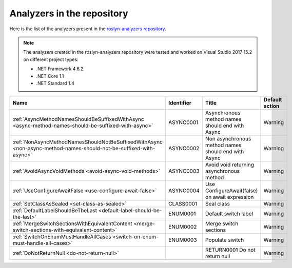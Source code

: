 Analyzers in the repository
===========================

Here is the list of the analyzers present in the `roslyn-analyzers repository <https://github.com/edumserrano/roslyn-analyzers/tree/master/Source/RoslynAnalyzers>`_.

.. note:: The analyzers created in the roslyn-analyzers repository were tested and worked on Visual Studio 2017 15.2 on different project types:

   * .NET Framework 4.6.2
   * .NET Core 1.1
   * .NET Standard 1.4

=================================================================================================================  ==========  =======================================================  =================
Name                                                                                                               Identifier  Title                                                    Default action     
=================================================================================================================  ==========  =======================================================  =================
:ref:`AsyncMethodNamesShouldBeSuffixedWithAsync <async-method-names-should-be-suffixed-with-async>`                ASYNC0001   Asynchronous method names should end with Async          Warning            
:ref:`NonAsyncMethodNamesShouldNotBeSuffixedWithAsync <non-async-method-names-should-not-be-suffixed-with-async>`  ASYNC0002   Non asynchronous method names should end with Async      Warning            
:ref:`AvoidAsyncVoidMethods <avoid-async-void-methods>`                                                            ASYNC0003   Avoid void returning asynchronous method                 Warning            
:ref:`UseConfigureAwaitFalse <use-configure-await-false>`                                                          ASYNC0004   Use ConfigureAwait(false) on await expression            Warning            
:ref:`SetClassAsSealed <set-class-as-sealed>`                                                                      CLASS0001   Seal class                                               Warning            
:ref:`DefaultLabelShouldBeTheLast <default-label-should-be-the-last>`                                              ENUM0001    Default switch label                                     Warning            
:ref:`MergeSwitchSectionsWithEquivalentContent <merge-switch-sections-with-equivalent-content>`                    ENUM0002    Merge switch sections                                    Warning            
:ref:`SwitchOnEnumMustHandleAllCases <switch-on-enum-must-handle-all-cases>`                                       ENUM0003    Populate switch                                          Warning
:ref:`DoNotReturnNull <do-not-return-null>`									                                       RETURN0001  Do not return null                                       Warning                   
=================================================================================================================  ==========  =======================================================  =================